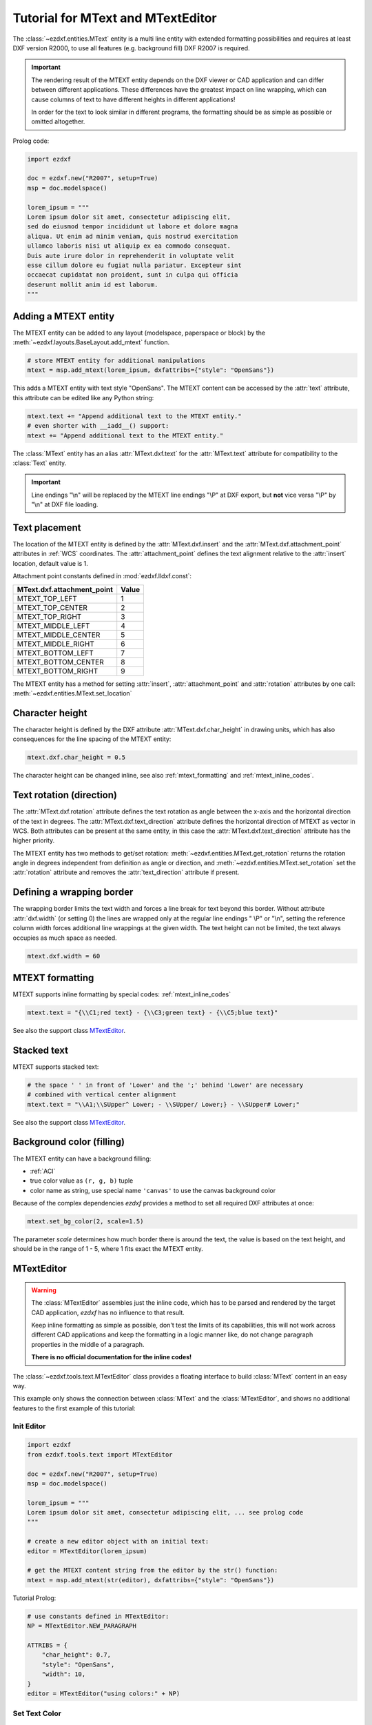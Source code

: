 .. _tut_mtext:

Tutorial for MText and MTextEditor
==================================

The :class:`~ezdxf.entities.MText` entity is a multi line entity with extended
formatting possibilities and requires at least DXF version R2000, to use all
features (e.g. background fill) DXF R2007 is required.

.. important::

    The rendering result of the MTEXT entity depends on the DXF viewer or CAD
    application and can differ between different applications. These differences
    have the greatest impact on line wrapping, which can cause columns of text
    to have different heights in different applications!

    In order for the text to look similar in different programs, the formatting
    should be as simple as possible or omitted altogether.

Prolog code:

.. code-block:: python

    import ezdxf

    doc = ezdxf.new("R2007", setup=True)
    msp = doc.modelspace()

    lorem_ipsum = """
    Lorem ipsum dolor sit amet, consectetur adipiscing elit,
    sed do eiusmod tempor incididunt ut labore et dolore magna
    aliqua. Ut enim ad minim veniam, quis nostrud exercitation
    ullamco laboris nisi ut aliquip ex ea commodo consequat.
    Duis aute irure dolor in reprehenderit in voluptate velit
    esse cillum dolore eu fugiat nulla pariatur. Excepteur sint
    occaecat cupidatat non proident, sunt in culpa qui officia
    deserunt mollit anim id est laborum.
    """

Adding a MTEXT entity
---------------------

The MTEXT entity can be added to any layout (modelspace, paperspace or block)
by the :meth:`~ezdxf.layouts.BaseLayout.add_mtext` function.

.. code-block:: python

    # store MTEXT entity for additional manipulations
    mtext = msp.add_mtext(lorem_ipsum, dxfattribs={"style": "OpenSans"})

This adds a MTEXT entity with text style "OpenSans".
The MTEXT content can be accessed by the :attr:`text` attribute, this attribute
can be edited like any Python string:

.. code-block:: python

    mtext.text += "Append additional text to the MTEXT entity."
    # even shorter with __iadd__() support:
    mtext += "Append additional text to the MTEXT entity."


.. image:: gfx/mtext_without_width.png

The :class:`MText` entity has an alias :attr:`MText.dxf.text` for the
:attr:`MText.text` attribute for compatibility to the :class:`Text` entity.

.. important::

    Line endings "\\n" will be replaced by the MTEXT line endings "\\P" at
    DXF export, but **not** vice versa "\\P" by "\\n" at DXF file loading.

Text placement
--------------

The location of the MTEXT entity is defined by the :attr:`MText.dxf.insert` and
the :attr:`MText.dxf.attachment_point` attributes in :ref:`WCS` coordinates.
The :attr:`attachment_point` defines the text alignment relative to the
:attr:`insert` location, default value is 1.

Attachment point constants defined in :mod:`ezdxf.lldxf.const`:

============================== =======
MText.dxf.attachment_point     Value
============================== =======
MTEXT_TOP_LEFT                 1
MTEXT_TOP_CENTER               2
MTEXT_TOP_RIGHT                3
MTEXT_MIDDLE_LEFT              4
MTEXT_MIDDLE_CENTER            5
MTEXT_MIDDLE_RIGHT             6
MTEXT_BOTTOM_LEFT              7
MTEXT_BOTTOM_CENTER            8
MTEXT_BOTTOM_RIGHT             9
============================== =======

The MTEXT entity has a method for setting :attr:`insert`,
:attr:`attachment_point` and :attr:`rotation` attributes
by one call: :meth:`~ezdxf.entities.MText.set_location`

Character height
----------------

The character height is defined by the DXF attribute
:attr:`MText.dxf.char_height` in drawing units, which
has also consequences for the line spacing of the MTEXT entity:

.. code-block:: python

    mtext.dxf.char_height = 0.5

The character height can be changed inline, see also :ref:`mtext_formatting`
and :ref:`mtext_inline_codes`.

Text rotation (direction)
-------------------------

The :attr:`MText.dxf.rotation` attribute defines the text rotation as angle
between the x-axis and the horizontal direction of the text in degrees.
The :attr:`MText.dxf.text_direction` attribute defines the horizontal direction
of MTEXT as vector in WCS.
Both attributes can be present at the same entity, in this case the
:attr:`MText.dxf.text_direction` attribute has the higher priority.

The MTEXT entity has two methods to get/set rotation:
:meth:`~ezdxf.entities.MText.get_rotation` returns the rotation angle in degrees
independent from definition as angle or direction, and
:meth:`~ezdxf.entities.MText.set_rotation` set the :attr:`rotation` attribute
and removes the :attr:`text_direction` attribute if present.

Defining a wrapping border
--------------------------

The wrapping border limits the text width and forces a line break for text
beyond this border. Without attribute :attr:`dxf.width` (or setting 0) the
lines are wrapped only at the regular line endings " \\P" or "\\n", setting the
reference column width forces additional line wrappings at the given width.
The text height can not be limited, the text always occupies as much space as
needed.

.. code-block:: python

    mtext.dxf.width = 60

.. image:: gfx/mtext_width_60.png

.. _mtext_formatting:

MTEXT formatting
----------------

MTEXT supports inline formatting by special codes: :ref:`mtext_inline_codes`

.. code-block:: python

    mtext.text = "{\\C1;red text} - {\\C3;green text} - {\\C5;blue text}"

.. image:: gfx/mtext_rgb.png

See also the support class `MTextEditor`_.

Stacked text
------------

MTEXT supports stacked text:

.. code-block:: python

    # the space ' ' in front of 'Lower' and the ';' behind 'Lower' are necessary
    # combined with vertical center alignment
    mtext.text = "\\A1;\\SUpper^ Lower; - \\SUpper/ Lower;} - \\SUpper# Lower;"


.. image:: gfx/mtext_stacked.png

See also the support class `MTextEditor`_.

Background color (filling)
--------------------------

The MTEXT entity can have a background filling:

- :ref:`ACI`
- true color value as ``(r, g, b)`` tuple
- color name as string, use special name ``'canvas'`` to use the canvas
  background color


Because of the complex dependencies `ezdxf` provides a method to set all
required DXF attributes at once:

.. code-block:: python

    mtext.set_bg_color(2, scale=1.5)

The parameter `scale` determines how much border there is around the text, the
value is based on the text height, and should be in the range of 1 - 5,
where 1 fits exact the MTEXT entity.

.. image:: gfx/mtext_bg_color.png
    :align: center

.. _mtext_editor_tut:

MTextEditor
-----------

.. versionadded:: 0.17

.. warning::

    The :class:`MTextEditor` assembles just the inline code, which has to be
    parsed and rendered by the target CAD application, `ezdxf` has no influence
    to that result.

    Keep inline formatting as simple as possible, don't test the limits of its
    capabilities, this will not work across different CAD applications and keep
    the formatting in a logic manner like, do not change paragraph properties
    in the middle of a paragraph.

    **There is no official documentation for the inline codes!**

The :class:`~ezdxf.tools.text.MTextEditor` class provides a floating interface
to build :class:`MText` content in an easy way.

This example only shows the connection between :class:`MText` and the
:class:`MTextEditor`, and shows no additional features to the first example of
this tutorial:

Init Editor
+++++++++++

.. code-block:: python

    import ezdxf
    from ezdxf.tools.text import MTextEditor

    doc = ezdxf.new("R2007", setup=True)
    msp = doc.modelspace()

    lorem_ipsum = """
    Lorem ipsum dolor sit amet, consectetur adipiscing elit, ... see prolog code
    """

    # create a new editor object with an initial text:
    editor = MTextEditor(lorem_ipsum)

    # get the MTEXT content string from the editor by the str() function:
    mtext = msp.add_mtext(str(editor), dxfattribs={"style": "OpenSans"})

Tutorial Prolog:

.. code-block:: python

    # use constants defined in MTextEditor:
    NP = MTextEditor.NEW_PARAGRAPH

    ATTRIBS = {
        "char_height": 0.7,
        "style": "OpenSans",
        "width": 10,
    }
    editor = MTextEditor("using colors:" + NP)

Set Text Color
++++++++++++++

There are three ways to change the color inline:

- by color name "red", "green", "blue", "yellow", "cyan", "magenta", "white"
- by :ref:`ACI`
- by RGB values

.. code-block:: python

    # RED: set color by name - red, green, blue, yellow, cyan, magenta, white
    editor.color("red").append("RED" + NP)
    # RED: the color stays the same until the next change
    editor.append("also RED" + NP)

    # GREEN: change color by ACI (AutoCAD Color Index)
    editor.aci(3).append("GREEN" + NP)

    # BLUE: change color by RGB tuples
    editor.rgb((0, 0, 255)).append("BLUE" + NP)

    # add the MTEXT entity to the model space:
    msp.add_mtext(str(editor), attribs)

.. image:: gfx/mtext_editor_colors.png
    :align: center

Changing Text Height
++++++++++++++++++++

The :meth:`MtextEditor.height` method set the text height as absolute value in
drawing units (text height = cap height):

.. code-block:: Python

    attribs = dict(ATTRIBS)
    attribs["width"] = 40.0
    editor = MTextEditor("changing text height absolute: default height is 0.7" + NP)
    # doubling the default height = 1.4
    editor.height(1.4)
    editor.append("text height: 1.4" + NP)
    editor.height(3.5).append("text height: 3.5" + NP)
    editor.height(0.7).append("back to default height: 0.7" + NP)
    msp.add_mtext(str(editor), attribs)


.. image:: gfx/mtext_editor_text_height.png
    :align: center

The :meth:`MtextEditor.scale_height` method set the text height by a relative
factor, the :class:`MtextEditor` object does not keep track of current text
height, you have to do this by yourself. The initial text height is
:attr:`MText.dxf.char_height`:

.. code-block:: Python

    attribs = dict(ATTRIBS)
    attribs["width"] = 40.0
    editor = MTextEditor("changing text height relative: default height is 0.7" + NP)
    # this is the default text height in the beginning:
    current_height = attribs["char_height"]
    # The text height can only be changed by a factor:
    editor.scale_height(2)  # scale by 2 = 1.4
    # keep track of the actual height:
    current_height *= 2
    editor.append("text height: 1.4" + NP)
    # to set an absolute height, calculate the required factor:
    desired_height = 3.5
    factor = desired_height / current_height
    editor.scale_height(factor).append("text height: 3.5" + NP)
    current_height = desired_height
    # and back to 0.7
    editor.scale_height(0.7 / current_height).append("back to default height: 0.7" + NP)
    msp.add_mtext(str(editor), attribs).set_location(insert=location)

Changing Font
+++++++++++++

The font name for changing :class:`MText` fonts inline is the font family name!
The font family name is the name shown in font selection widgets in
desktop applications: "Arial", "Times New Roman", "Comic Sans MS".
The font has to be installed at the target system, else then CAD default
font will be used, in AutoCAD/BricsCAD is this the font defined for the text
style "Standard".

.. important::

    The DXF/DWG format is not optimal for preserving text layouts across
    multiple systems, and it's getting really bad across different CAD
    applications.

.. code-block:: Python

    attribs = dict(ATTRIBS)
    attribs["width"] = 15.0
    editor = MTextEditor("changing fonts:" + NP)
    editor.append("Default: Hello World!" + NP)
    editor.append("SimSun: ")
    # change font in a group to revert back to the default font at the end:
    simsun_editor = MTextEditor().font("SimSun").append("你好，世界" + NP)
    # reverts the font back at the end of the group:
    editor.group(str(simsun_editor))
    # back to default font OpenSans:
    editor.append("Times New Roman: ")
    # change font outside of a group until next font change:
    editor.font("Times New Roman").append("Привет мир!" + NP)
    # If the font does not exist, a replacement font will be used:
    editor.font("Does not exist").append("This is the replacement font!")
    msp.add_mtext(str(editor), attribs)

.. image:: gfx/mtext_editor_fonts.png
    :align: center

Set Paragraph Properties
++++++++++++++++++++++++

The paragraph properties are set by the :meth:`~ezdxf.tools.text.MTextEditor.paragraph`
method and a :class:`~ezdxf.tools.text.ParagraphProperties` object, which bundles
all paragraph properties in a named tuple.

Each paragraph can have its own properties for:

- indentation arguments:

    - ``indent`` is the left indentation of the first line
    - ``left``  is the left side indentation of the paragraph
    - ``right`` is the right side indentation of the paragraph

- text adjustment: ``align``, by enum :class:`MTextParagraphAlignment`

    - MTextParagraphAlignment.LEFT
    - MTextParagraphAlignment.RIGHT
    - MTextParagraphAlignment.CENTER
    - MTextParagraphAlignment.JUSTIFIED
    - MTextParagraphAlignment.DISTRIBUTED

- tabulator stops: ``tab_stops``, a tuple of tabulator stops


Indentation and tabulator stops are multiples of the default :class:`MText`
text height stored in :class:`MText.dxf.char_height`. Calculate the drawing
units for indentation and tabulator stops, by multiplying the indentation
value by the :attr:`char_height` value.

:class:`Mtext` paragraphs are separated by new paragraph "\\P" characters.

.. code-block:: Python

    # import support classes:
    from ezdxf.tools.text import ParagraphProperties, MTextParagraphAlignment

    attribs = dict(ATTRIBS)
    attribs["char_height"] = 0.25
    attribs["width"] = 7.5
    editor = MTextEditor("Indent the first line:" + NP)
    props = ParagraphProperties(
        indent=1,  # indent first line = 1x0.25 drawing units
        align=MTextParagraphAlignment.JUSTIFIED
    )
    editor.paragraph(props)
    editor.append(lorem_ipsum)
    msp.add_mtext(str(editor), attribs)

.. image:: gfx/mtext_editor_indent_first.png
    :align: center

The first line indentation "indent" is relative to the "left" indentation.

.. code-block:: Python

    # import support classes:
    from ezdxf.tools.text import ParagraphProperties, MTextParagraphAlignment

    attribs = dict(ATTRIBS)
    attribs["char_height"] = 0.25
    attribs["width"] = 7.5
    editor = MTextEditor("Indent left paragraph side:" + NP)
    indent = 0.7  # 0.7 * 0.25 = 0.175 drawing units
    props = ParagraphProperties(
        # first line indentation is relative to "left", this reverses the
        # left indentation:
        indent=-indent,  # first line
        # indent left paragraph side:
        left=indent,
        align=MTextParagraphAlignment.JUSTIFIED
    )
    editor.paragraph(props)
    editor.append(" ".join(lorem_ipsum(100)))
    msp.add_mtext(str(editor), attribs).set_location(insert=location)

.. image:: gfx/mtext_editor_indent_left.png
    :align: center

Bullet List
+++++++++++

There are no special commands to build bullet list, the list is build of
indentation and a tabulator stop. Each list item needs a marker as an
arbitrary string. For more information about paragraph indentation and
tabulator stops see also chapter `Set Paragraph Properties`_.

.. code-block:: Python

    attribs = dict(ATTRIBS)
    attribs["char_height"] = 0.25
    attribs["width"] = 7.5
    bullet = "•"  # alt + numpad 7
    editor = MTextEditor("Bullet List:" + NP)
    editor.bullet_list(
        indent=1,
        bullets=[bullet] * 3,  # each list item needs a marker
        content=[
            "First item",
            "Second item",
            " ".join(lorem_ipsum(30)),
        ])
    msp.add_mtext(str(editor), attribs)


.. image:: gfx/mtext_editor_bullet_list.png
    :align: center

Numbered List
+++++++++++++

There are no special commands to build numbered list, the list is build of
indentation and a tabulator stop. There is no automatic numbering,
but therefore the absolute freedom for using any string as list marker.
For more information about paragraph indentation and
tabulator stops see also chapter `Set Paragraph Properties`_.

.. code-block:: Python

    attribs = dict(ATTRIBS)
    attribs["char_height"] = 0.25
    attribs["width"] = 7.5
    editor = MTextEditor("Numbered List:" + NP)
    editor.bullet_list(
        indent=1,
        bullets=["1.", "2.", "3."],
        content=[
            "First item",
            "Second item",
            " ".join(lorem_ipsum(30)),
        ])
    msp.add_mtext(str(editor), attribs)

.. image:: gfx/mtext_editor_numbered_list.png
    :align: center

Stacked Text
++++++++++++

:class:`MText` supports stacked text (fractions) as a single inline code, which
means it is not possible to change any property inside the fraction.
This example shows a fraction with scaled down text height, placed in a group
to revert the text height afterwards:

.. code-block:: Python

    editor = MTextEditor("Stacked text:" + NP)

    stack = MTextEditor().scale_height(0.6).stack("1", "2", "^")
    editor.append("over: ").group(str(stack)).append(NP)

    stack = MTextEditor().scale_height(0.6).stack("1", "2", "/")
    editor.append("fraction: ").group(str(stack)).append(NP)

    stack = MTextEditor().scale_height(0.6).stack("1", "2", "#")
    editor.append("slanted: ").group(str(stack)).append(NP)

    # Additional formatting in numerator and denominator is not supported
    # by AutoCAD or BricsCAD, switching the color inside the stacked text
    # to red does not work:
    numerator = MTextEditor().color("red").append("1")
    stack = MTextEditor().scale_height(0.6).stack(str(numerator), "2", "#")
    editor.append("color red: ").group(str(stack)).append(NP)

    msp.add_mtext(str(editor), attribs)

.. image:: gfx/mtext_editor_stacking.png
    :align: center

.. seealso::

    - :class:`~ezdxf.tools.text.MTextEditor` example code on `github`_.
    - Documentation of :class:`~ezdxf.tools.text.MTextEditor`

.. _github: https://github.com/mozman/ezdxf/blob/master/examples/entities/mtext_editor.py